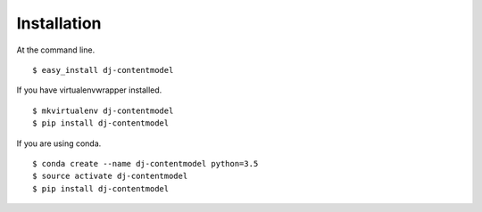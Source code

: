 ============
Installation
============

At the command line.
::

    $ easy_install dj-contentmodel

If you have virtualenvwrapper installed.
::

    $ mkvirtualenv dj-contentmodel
    $ pip install dj-contentmodel

If you are using conda.
::

    $ conda create --name dj-contentmodel python=3.5
    $ source activate dj-contentmodel
    $ pip install dj-contentmodel
